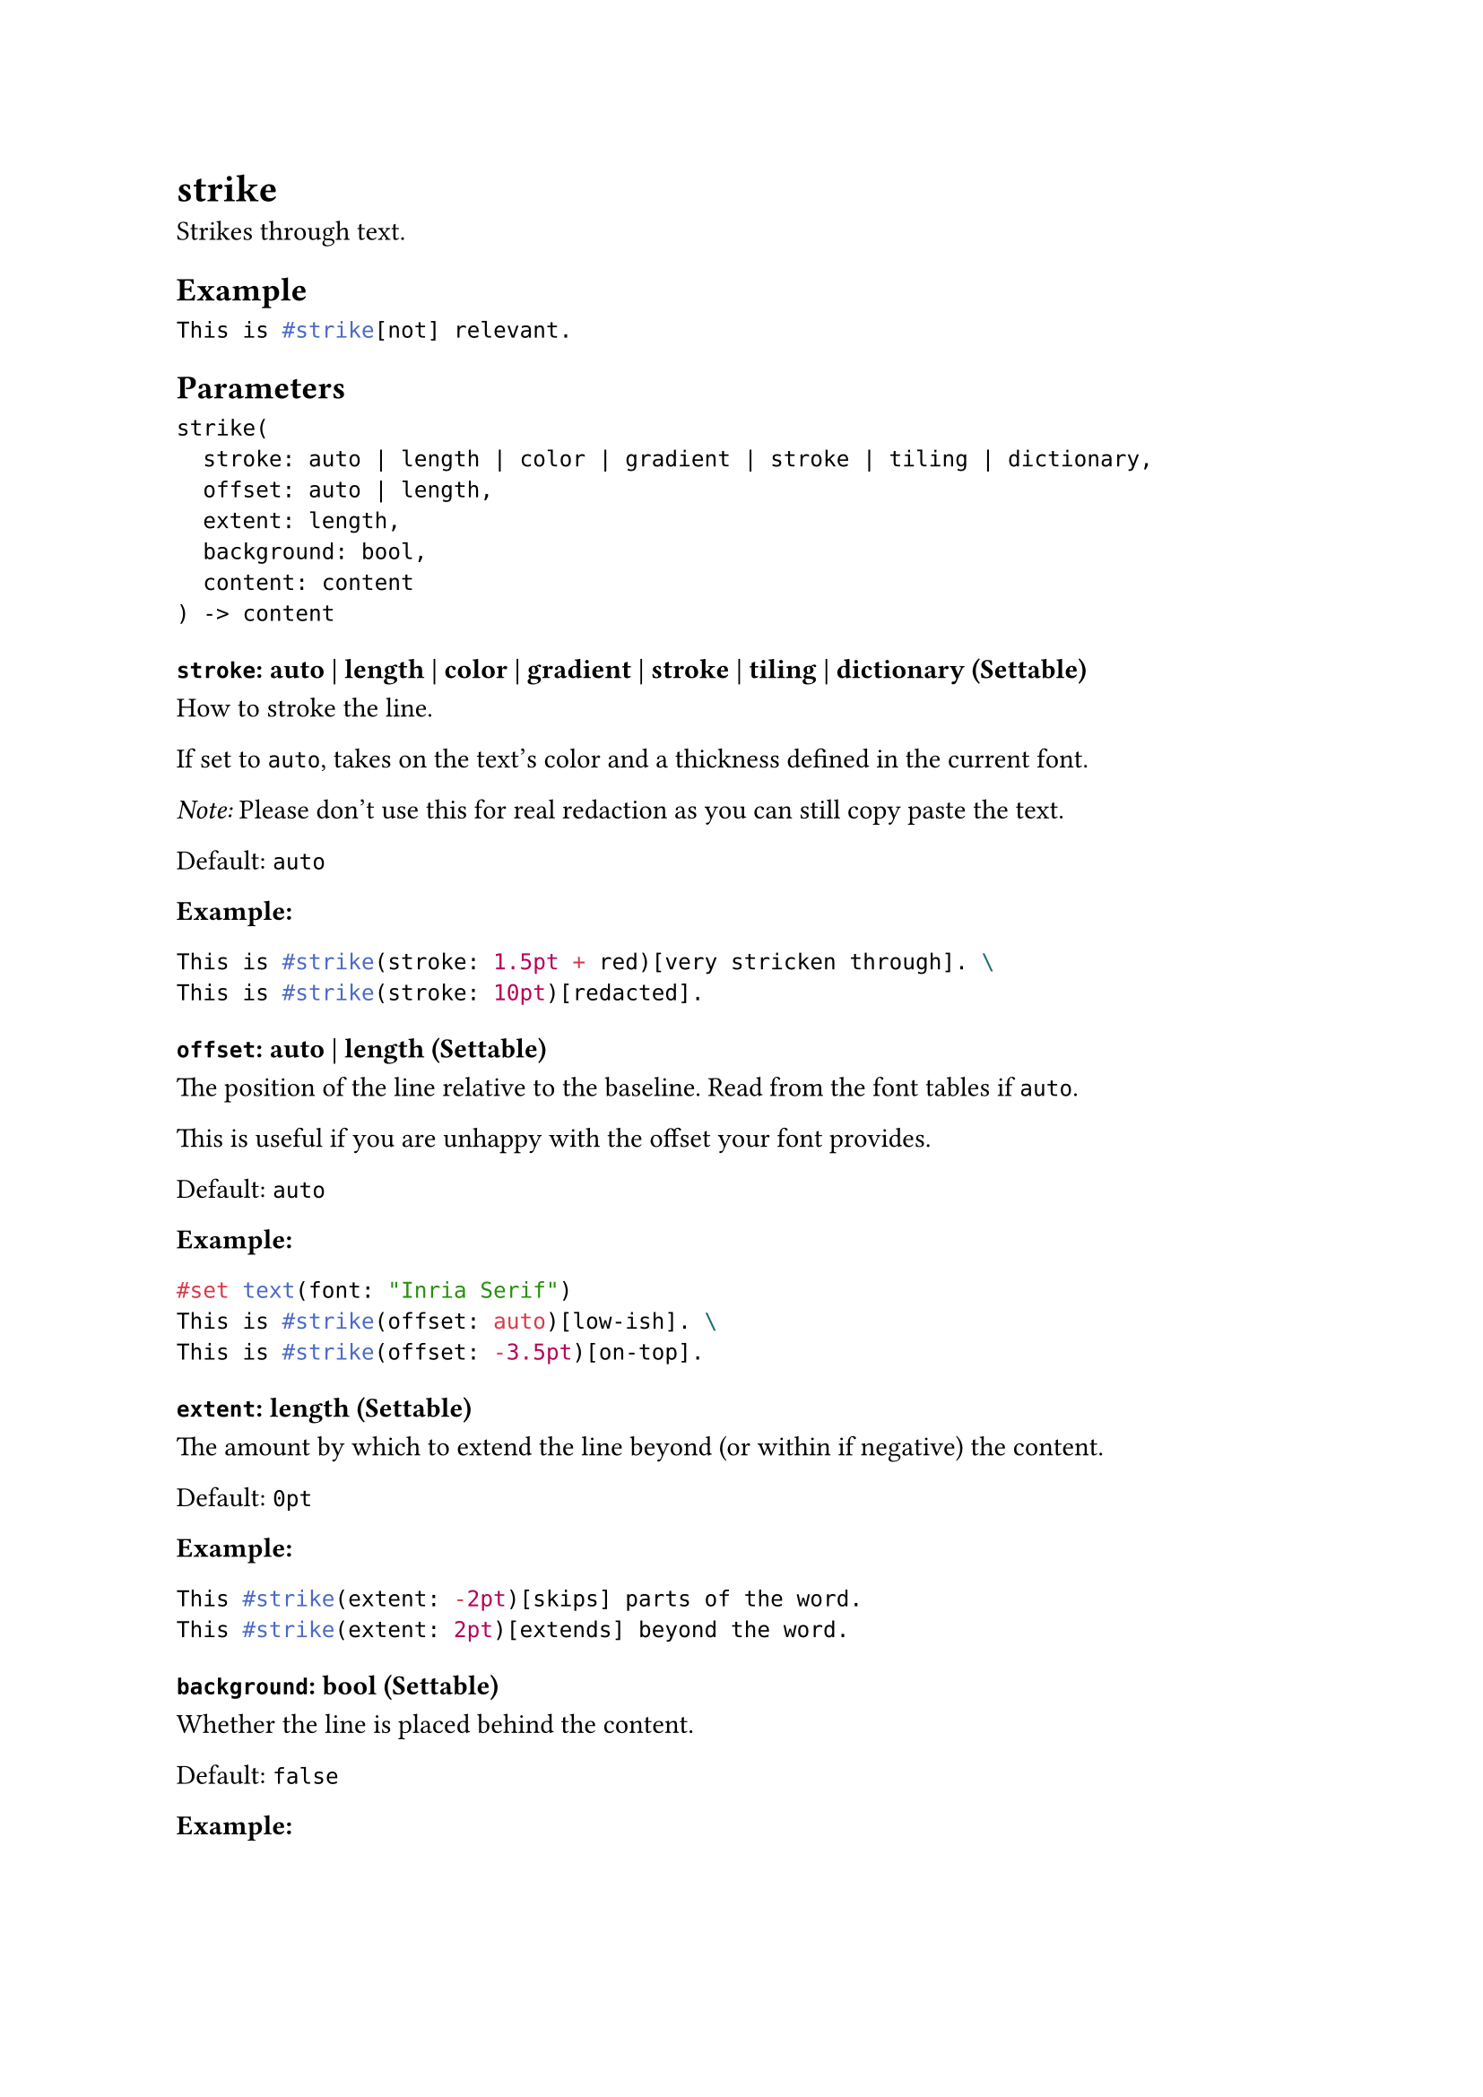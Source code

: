 = strike

Strikes through text.

== Example

```typst
This is #strike[not] relevant.
```

== Parameters

```
strike(
  stroke: auto | length | color | gradient | stroke | tiling | dictionary,
  offset: auto | length,
  extent: length,
  background: bool,
  content: content
) -> content
```

=== `stroke`: auto | length | color | gradient | stroke | tiling | dictionary (Settable)

How to #link("/docs/reference/visualize/stroke/")[stroke] the line.

If set to `auto`, takes on the text's color and a thickness defined in the current font.

_Note:_ Please don't use this for real redaction as you can still copy paste the text.

Default: `auto`

*Example:*
```typst
This is #strike(stroke: 1.5pt + red)[very stricken through]. \
This is #strike(stroke: 10pt)[redacted].
```

=== `offset`: auto | length (Settable)

The position of the line relative to the baseline. Read from the font tables if `auto`.

This is useful if you are unhappy with the offset your font provides.

Default: `auto`

*Example:*
```typst
#set text(font: "Inria Serif")
This is #strike(offset: auto)[low-ish]. \
This is #strike(offset: -3.5pt)[on-top].
```

=== `extent`: length (Settable)

The amount by which to extend the line beyond (or within if negative) the content.

Default: `0pt`

*Example:*
```typst
This #strike(extent: -2pt)[skips] parts of the word.
This #strike(extent: 2pt)[extends] beyond the word.
```

=== `background`: bool (Settable)

Whether the line is placed behind the content.

Default: `false`

*Example:*
```typst
#set strike(stroke: red)
#strike(background: true)[This is behind.] \
#strike(background: false)[This is in front.]
```

=== `body`: content (Required, Positional)

The content to strike through.
